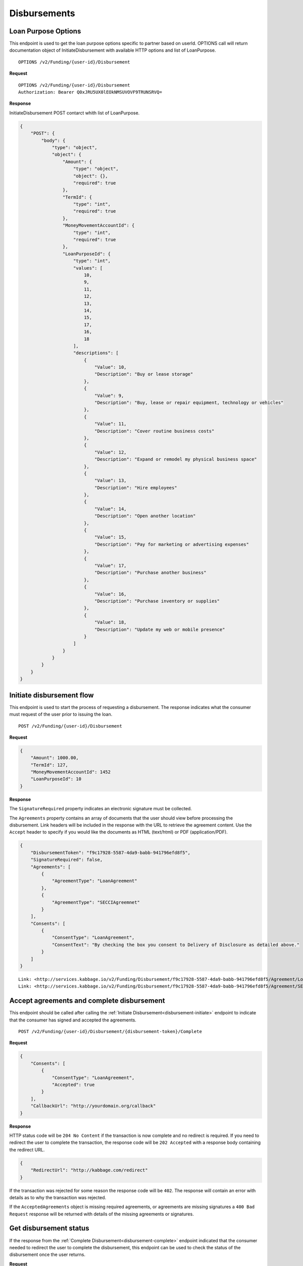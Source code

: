 Disbursements
=============
.. _loan-purpose-options:

Loan Purpose Options
--------------------------

This endpoint is used to get the loan purpose options specific to partner
based on userId. OPTIONS call will return documentation object of 
InitiateDisbursement with available HTTP options and list of LoanPurpose.

::

    OPTIONS /v2/Funding/{user-id}/Disbursement

**Request**

::

    OPTIONS /v2/Funding/{user-id}/Disbursement
    Authorization: Bearer Q0xJRU5UX0lEOkNMSUVOVF9TRUNSRVQ=

**Response**

InitiateDisbursement POST contarct whith list of LoanPurpose.

.. code:: json

    {
        "POST": {
            "body": {
                "type": "object",
                "object": {
                    "Amount": {
                        "type": "object",
                        "object": {},
                        "required": true
                    },
                    "TermId": {
                        "type": "int",
                        "required": true
                    },
                    "MoneyMovementAccountId": {
                        "type": "int",
                        "required": true
                    },
                    "LoanPurposeId": {
                        "type": "int",
                        "values": [
                            10,
                            9,
                            11,
                            12,
                            13,
                            14,
                            15,
                            17,
                            16,
                            18
                        ],
                        "descriptions": [
                            {
                                "Value": 10,
                                "Description": "Buy or lease storage"
                            },
                            {
                                "Value": 9,
                                "Description": "Buy, lease or repair equipment, technology or vehicles"
                            },
                            {
                                "Value": 11,
                                "Description": "Cover routine business costs"
                            },
                            {
                                "Value": 12,
                                "Description": "Expand or remodel my physical business space"
                            },
                            {
                                "Value": 13,
                                "Description": "Hire employees"
                            },
                            {
                                "Value": 14,
                                "Description": "Open another location"
                            },
                            {
                                "Value": 15,
                                "Description": "Pay for marketing or advertising expenses"
                            },
                            {
                                "Value": 17,
                                "Description": "Purchase another business"
                            },
                            {
                                "Value": 16,
                                "Description": "Purchase inventory or supplies"
                            },
                            {
                                "Value": 18,
                                "Description": "Update my web or mobile presence"
                            }
                        ]
                    }
                }
            }
        }
    }


.. _disbursement-initiate:

Initiate disbursement flow
--------------------------

This endpoint is used to start the process of requesting a disbursement.  The
response indicates what the consumer must request of the user prior to issuing
the loan.

::

    POST /v2/Funding/{user-id}/Disbursement

**Request**

.. code:: json

    {
        "Amount": 1000.00,
        "TermId": 127,
        "MoneyMovementAccountId": 1452
        "LoanPurposeId": 10
    }

**Response**

The ``SignatureRequired`` property indicates an electronic signature must be
collected.

The ``Agreements`` property contains an array of documents that the user should
view before processing the disbursement. Link headers will be included in the
response with the URL to retrieve the agreement content. Use the ``Accept``
header to specify if you would like the documents as HTML (text/html) or PDF
(application/PDF).

.. code:: json

    {
        "DisbursementToken": "f9c17928-5587-4da9-babb-941796efd8f5",
        "SignatureRequired": false,
        "Agreements": [
            {
                "AgreementType": "LoanAgreement"
            },
            {
                "AgreementType": "SECCIAgreemnet"
            }
        ],
        "Consents": [
            {
                "ConsentType": "LoanAgreement",
                "ConsentText": "By checking the box you consent to Delivery of Disclosure as detailed above."
            }
        ]
    }

::

    Link: <http://services.kabbage.io/v2/Funding/Disbursement/f9c17928-5587-4da9-babb-941796efd8f5/Agreement/LoanAgreement>; rel="LoanAgrement"
    Link: <http://services.kabbage.io/v2/Funding/Disbursement/f9c17928-5587-4da9-babb-941796efd8f5/Agreement/SECCIAgreemnet>; rel="SECCIAgreement"

.. _disbursement-complete:

Accept agreements and complete disbursement
-------------------------------------------

This endpoint should be called after calling the :ref:`Initiate
Disbursement<disbursement-initiate>` endpoint to indicate that the consumer has
signed and accepted the agreements.

::

    POST /v2/Funding/{user-id}/Disbursement/{disbursement-token}/Complete

**Request**

.. code:: json

    {
        "Consents": [
            {
                "ConsentType": "LoanAgreement",
                "Accepted": true
            }
        ],
        "CallbackUrl": "http://yourdomain.org/callback"
    }

**Response**

HTTP status code will be ``204 No Content`` if the transaction is now
complete and no redirect is required. If you need to redirect the user
to complete the transaction, the response code will be ``202 Accepted`` with a
response body containing the redirect URL.

.. code:: json

    {
        "RedirectUrl": "http://kabbage.com/redirect"
    }

If the transaction was rejected for some reason the response code will be
``402``.  The response will contain an error with details as to why the
transaction was rejected.

If the ``AcceptedAgreements`` object is missing required agreements, or
agreements are missing signatures a ``400 Bad Request`` response will be
returned with details of the missing agreements or signatures.


Get disbursement status
-----------------------

If the response from the :ref:`Complete Disbursement<disbursement-complete>`
endpoint indicated that the consumer needed to redirect the user to complete
the disbursement, this endpoint can be used to check the status of the
disbursement once the user returns.

**Request**

::

    GET /v2/Funding/{user-id}/Disbursement/{disbursement-token}

**Response**

.. code:: json

    {
        "Status": "Success"
    }

The ``Status`` will be one of the following:

 - **Success** - The transaction has completed successfully
 - **Incomplete** - Either the `complete disbursement endpoint
   <disbursement-complete>`_ has not yet been called or the user has not
   completed the authorization flow on the provider site after following the
   redirect provided by the complete disbursement response.
 - **Error** - The transaction failed to complete. An ``ErrorMessage`` field
   will  be included in the response indicating the issue.
